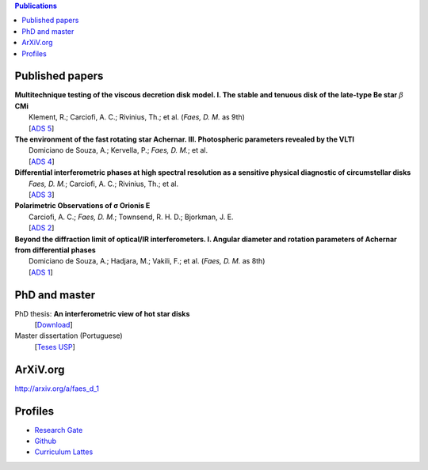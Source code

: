 .. contents:: Publications

Published papers
========================
| **Multitechnique testing of the viscous decretion disk model. I. The stable and tenuous disk of the late-type Be star** :math:`\beta` **CMi**
|     Klement, R.; Carciofi, A. C.; Rivinius, Th.; et al. (*Faes, D. M.* as 9th)
|     [`ADS 5 <http://adsabs.harvard.edu/abs/2015A%26A...584A..85K>`_]

| **The environment of the fast rotating star Achernar. III. Photospheric parameters revealed by the VLTI**
|     Domiciano de Souza, A.; Kervella, P.; *Faes, D. M.*; et al.
|     [`ADS 4 <http://adsabs.harvard.edu/abs/2014A%26A...569A..10D>`_]     

| **Differential interferometric phases at high spectral resolution as a sensitive physical diagnostic of circumstellar disks**
|     *Faes, D. M.*; Carciofi, A. C.; Rivinius, Th.; et al.
|     [`ADS 3 <http://adsabs.harvard.edu/abs/2013A%26A...555A..76F>`_]     

| **Polarimetric Observations of σ Orionis E**
|     Carciofi, A. C.; *Faes, D. M.*; Townsend, R. H. D.; Bjorkman, J. E.
|     [`ADS 2 <http://adsabs.harvard.edu/abs/2013ApJ...766L...9C>`_]     

| **Beyond the diffraction limit of optical/IR interferometers. I. Angular diameter and rotation parameters of Achernar from differential phases**
|     Domiciano de Souza, A.; Hadjara, M.; Vakili, F.; et al. (*Faes, D. M.* as 8th)
|     [`ADS 1 <http://adsabs.harvard.edu/abs/2012A%26A...545A.130D>`_]     


PhD and master
======================
PhD thesis: **An interferometric view of hot star disks** 
    [`Download <https://www.dropbox.com/s/d64qg7xddbhyint/tese_final.pdf?dl=0>`_]
            
Master dissertation (Portuguese)
    [`Teses USP <http://www.teses.usp.br/teses/disponiveis/14/14131/tde-29062011-011532/en.php>`_]
                  
ArXiV.org
==========
http://arxiv.org/a/faes_d_1
                                            
Profiles
=========
- `Research Gate <https://www.researchgate.net/profile/Daniel_Faes>`_

- `Github <https://github.com/danmoser/>`_

- `Curriculum Lattes <http://lattes.cnpq.br/5840842452214445>`_
